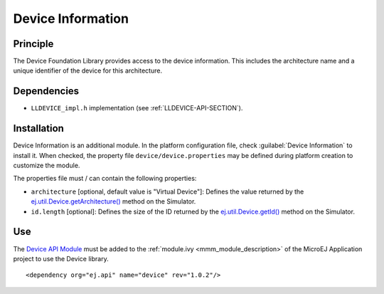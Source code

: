 ==================
Device Information
==================


Principle
=========

The Device Foundation Library provides access to the device information. This
includes the architecture name and a unique identifier of the device for
this architecture.


Dependencies
============

-  ``LLDEVICE_impl.h`` implementation (see
   :ref:`LLDEVICE-API-SECTION`).


Installation
============

Device Information is an additional module. In the platform
configuration file, check :guilabel:`Device Information` to install it. When
checked, the property file ``device/device.properties`` may be 
defined during platform creation to customize the module.

The properties file must / can contain the following properties:

-  ``architecture`` [optional, default value is "Virtual Device"]:
   Defines the value returned by the
   `ej.util.Device.getArchitecture()`_ method on the Simulator.

-  ``id.length`` [optional]: Defines the size of the ID returned by the
   `ej.util.Device.getId()`_ method on the Simulator.

.. _ej.util.Device.getArchitecture(): https://repository.microej.com/javadoc/microej_5.x/apis/ej/util/Device.html#getArchitecture--
.. _ej.util.Device.getId(): https://repository.microej.com/javadoc/microej_5.x/apis/ej/util/Device.html#getId--

Use
===

The `Device API Module`_ must be added to the :ref:`module.ivy <mmm_module_description>` of the MicroEJ 
Application project to use the Device library.

::

   <dependency org="ej.api" name="device" rev="1.0.2"/>

.. _Device API Module: https://repository.microej.com/modules/ej/api/device/

..
   | Copyright 2008-2023, MicroEJ Corp. Content in this space is free 
   for read and redistribute. Except if otherwise stated, modification 
   is subject to MicroEJ Corp prior approval.
   | MicroEJ is a trademark of MicroEJ Corp. All other trademarks and 
   copyrights are the property of their respective owners.
